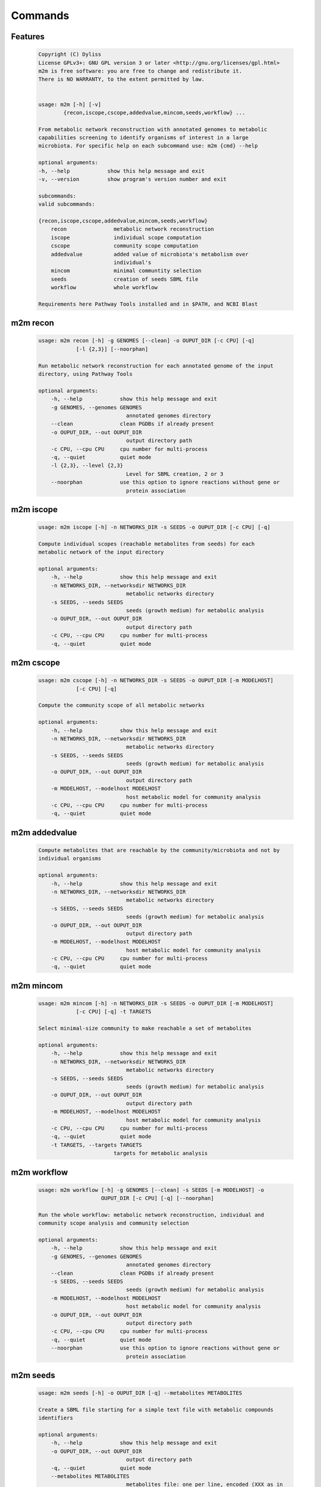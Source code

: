 ========
Commands
========

Features
========

    .. code::

        Copyright (C) Dyliss
        License GPLv3+: GNU GPL version 3 or later <http://gnu.org/licenses/gpl.html>
        m2m is free software: you are free to change and redistribute it.
        There is NO WARRANTY, to the extent permitted by law.


        usage: m2m [-h] [-v]
                {recon,iscope,cscope,addedvalue,mincom,seeds,workflow} ...

        From metabolic network reconstruction with annotated genomes to metabolic
        capabilities screening to identify organisms of interest in a large
        microbiota. For specific help on each subcommand use: m2m {cmd} --help

        optional arguments:
        -h, --help            show this help message and exit
        -v, --version         show program's version number and exit

        subcommands:
        valid subcommands:

        {recon,iscope,cscope,addedvalue,mincom,seeds,workflow}
            recon               metabolic network reconstruction
            iscope              individual scope computation
            cscope              community scope computation
            addedvalue          added value of microbiota's metabolism over
                                individual's
            mincom              minimal communtity selection
            seeds               creation of seeds SBML file
            workflow            whole workflow

        Requirements here Pathway Tools installed and in $PATH, and NCBI Blast


m2m recon
=========

    .. code::

        usage: m2m recon [-h] -g GENOMES [--clean] -o OUPUT_DIR [-c CPU] [-q]
                    [-l {2,3}] [--noorphan]

        Run metabolic network reconstruction for each annotated genome of the input
        directory, using Pathway Tools

        optional arguments:
            -h, --help            show this help message and exit
            -g GENOMES, --genomes GENOMES
                                    annotated genomes directory
            --clean               clean PGDBs if already present
            -o OUPUT_DIR, --out OUPUT_DIR
                                    output directory path
            -c CPU, --cpu CPU     cpu number for multi-process
            -q, --quiet           quiet mode
            -l {2,3}, --level {2,3}
                                    Level for SBML creation, 2 or 3
            --noorphan            use this option to ignore reactions without gene or
                                    protein association

m2m iscope
==========

    .. code::

        usage: m2m iscope [-h] -n NETWORKS_DIR -s SEEDS -o OUPUT_DIR [-c CPU] [-q]

        Compute individual scopes (reachable metabolites from seeds) for each
        metabolic network of the input directory

        optional arguments:
            -h, --help            show this help message and exit
            -n NETWORKS_DIR, --networksdir NETWORKS_DIR
                                    metabolic networks directory
            -s SEEDS, --seeds SEEDS
                                    seeds (growth medium) for metabolic analysis
            -o OUPUT_DIR, --out OUPUT_DIR
                                    output directory path
            -c CPU, --cpu CPU     cpu number for multi-process
            -q, --quiet           quiet mode

m2m cscope
==========

    .. code::

        usage: m2m cscope [-h] -n NETWORKS_DIR -s SEEDS -o OUPUT_DIR [-m MODELHOST]
                    [-c CPU] [-q]

        Compute the community scope of all metabolic networks

        optional arguments:
            -h, --help            show this help message and exit
            -n NETWORKS_DIR, --networksdir NETWORKS_DIR
                                    metabolic networks directory
            -s SEEDS, --seeds SEEDS
                                    seeds (growth medium) for metabolic analysis
            -o OUPUT_DIR, --out OUPUT_DIR
                                    output directory path
            -m MODELHOST, --modelhost MODELHOST
                                    host metabolic model for community analysis
            -c CPU, --cpu CPU     cpu number for multi-process
            -q, --quiet           quiet mode


m2m addedvalue
==============

    .. code::

        Compute metabolites that are reachable by the community/microbiota and not by
        individual organisms

        optional arguments:
            -h, --help            show this help message and exit
            -n NETWORKS_DIR, --networksdir NETWORKS_DIR
                                    metabolic networks directory
            -s SEEDS, --seeds SEEDS
                                    seeds (growth medium) for metabolic analysis
            -o OUPUT_DIR, --out OUPUT_DIR
                                    output directory path
            -m MODELHOST, --modelhost MODELHOST
                                    host metabolic model for community analysis
            -c CPU, --cpu CPU     cpu number for multi-process
            -q, --quiet           quiet mode

m2m mincom
==========

    .. code::

        usage: m2m mincom [-h] -n NETWORKS_DIR -s SEEDS -o OUPUT_DIR [-m MODELHOST]
                    [-c CPU] [-q] -t TARGETS

        Select minimal-size community to make reachable a set of metabolites

        optional arguments:
            -h, --help            show this help message and exit
            -n NETWORKS_DIR, --networksdir NETWORKS_DIR
                                    metabolic networks directory
            -s SEEDS, --seeds SEEDS
                                    seeds (growth medium) for metabolic analysis
            -o OUPUT_DIR, --out OUPUT_DIR
                                    output directory path
            -m MODELHOST, --modelhost MODELHOST
                                    host metabolic model for community analysis
            -c CPU, --cpu CPU     cpu number for multi-process
            -q, --quiet           quiet mode
            -t TARGETS, --targets TARGETS
                                targets for metabolic analysis

m2m workflow
============

    .. code::

        usage: m2m workflow [-h] -g GENOMES [--clean] -s SEEDS [-m MODELHOST] -o
                            OUPUT_DIR [-c CPU] [-q] [--noorphan]

        Run the whole workflow: metabolic network reconstruction, individual and
        community scope analysis and community selection

        optional arguments:
            -h, --help            show this help message and exit
            -g GENOMES, --genomes GENOMES
                                    annotated genomes directory
            --clean               clean PGDBs if already present
            -s SEEDS, --seeds SEEDS
                                    seeds (growth medium) for metabolic analysis
            -m MODELHOST, --modelhost MODELHOST
                                    host metabolic model for community analysis
            -o OUPUT_DIR, --out OUPUT_DIR
                                    output directory path
            -c CPU, --cpu CPU     cpu number for multi-process
            -q, --quiet           quiet mode
            --noorphan            use this option to ignore reactions without gene or
                                    protein association


m2m seeds
=========

    .. code::

        usage: m2m seeds [-h] -o OUPUT_DIR [-q] --metabolites METABOLITES

        Create a SBML file starting for a simple text file with metabolic compounds
        identifiers

        optional arguments:
            -h, --help            show this help message and exit
            -o OUPUT_DIR, --out OUPUT_DIR
                                    output directory path
            -q, --quiet           quiet mode
            --metabolites METABOLITES
                                    metabolites file: one per line, encoded (XXX as in
                                    <species id="XXXX" .../> of SBML files)
